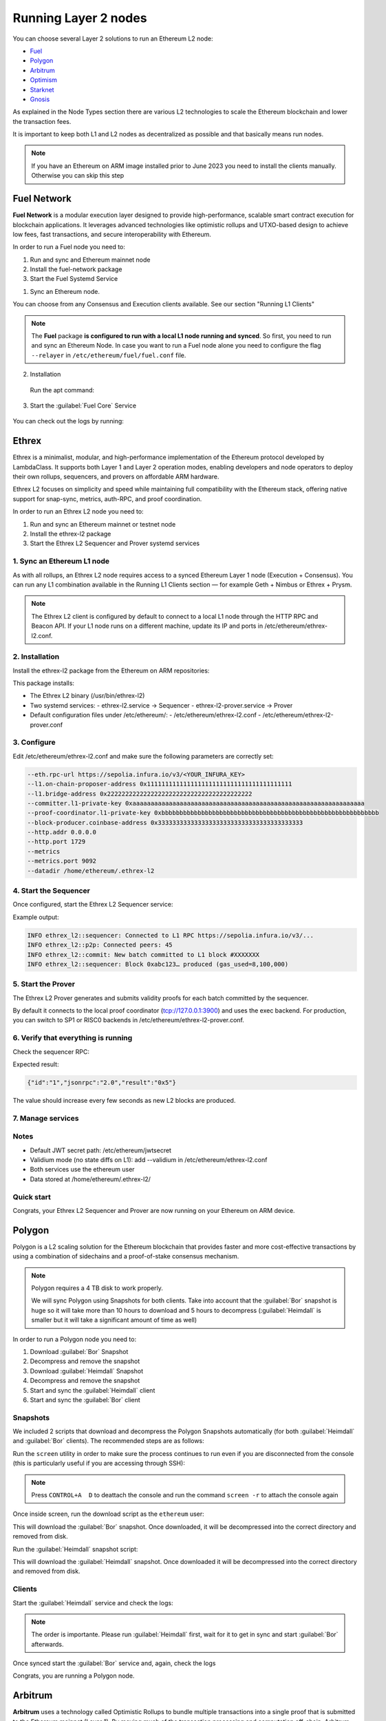 Running Layer 2 nodes
=====================

You can choose several Layer 2 solutions to run an Ethereum L2 node:

* Fuel_
* Polygon_
* Arbitrum_
* Optimism_
* Starknet_
* Gnosis_

.. _Fuel: https://fuel.network/
.. _Polygon: https://polygon.technology/
.. _Arbitrum: https://arbitrum.io/
.. _Optimism: https://www.optimism.io/
.. _Starknet: https://www.starknet.io/
.. _Gnosis: https://www.gnosis.io/

As explained in the Node Types section there are various L2 technologies to 
scale the Ethereum blockchain and lower the transaction fees.

It is important to keep both L1 and L2 nodes as decentralized as possible and that basically 
means run nodes.

.. note::
  If you have an Ethereum on ARM image installed prior to June 2023 you need to install the clients manually. Otherwise 
  you can skip this step

.. prompt:: bash $

  sudo apt-get update
  sudo apt-get install polygon-bor polygon-heimdall arbitrum-nitro starknet-juno
  optimism-op-geth optimism-op-node fuel-network


Fuel Network
------------

**Fuel Network** is a modular execution layer designed to provide high-performance, scalable smart 
contract execution for blockchain applications. It leverages advanced technologies like optimistic rollups 
and UTXO-based design to achieve low fees, fast transactions, and secure interoperability 
with Ethereum.

In order to run a Fuel node you need to:

1. Run and sync and Ethereum mainnet node
2. Install the fuel-network package
3. Start the Fuel Systemd Service

1. Sync an Ethereum node.

You can choose from any Consensus and Execution clients available. See our section "Running L1 Clients" 

.. note::
  The **Fuel** package **is configured to run with a local L1 node running and synced**. So first, you need to run and sync an Ethereum Node.
  In case you want to run a Fuel node alone you need to configure the flag ``--relayer`` in ``/etc/ethereum/fuel/fuel.conf`` file.

2. Installation

 Run the apt command:

 .. prompt:: bash $

  sudo apt-get update && sudo apt-get install fuel-network

3. Start the :guilabel:`Fuel Core` Service

 .. prompt:: bash $

  sudo systemctl start fuel

You can check out the logs by running:

 .. prompt:: bash $

  sudo journalctl -u fuel -f


Ethrex
------

Ethrex is a minimalist, modular, and high-performance implementation of the Ethereum protocol developed by LambdaClass. 
It supports both Layer 1 and Layer 2 operation modes, enabling developers and node operators to deploy their own rollups, 
sequencers, and provers on affordable ARM hardware.

Ethrex L2 focuses on simplicity and speed while maintaining full compatibility with the Ethereum stack, offering native 
support for snap-sync, metrics, auth-RPC, and proof coordination.

In order to run an Ethrex L2 node you need to:

1. Run and sync an Ethereum mainnet or testnet node
2. Install the ethrex-l2 package
3. Start the Ethrex L2 Sequencer and Prover systemd services


1. Sync an Ethereum L1 node
~~~~~~~~~~~~~~~~~~~~~~~~~~~

As with all rollups, an Ethrex L2 node requires access to a synced Ethereum Layer 1 node (Execution + Consensus). 
You can run any L1 combination available in the Running L1 Clients section — for example Geth + Nimbus or Ethrex + Prysm.

.. note::
   The Ethrex L2 client is configured by default to connect to a local L1 node through the HTTP RPC and Beacon API.
   If your L1 node runs on a different machine, update its IP and ports in /etc/ethereum/ethrex-l2.conf.


2. Installation
~~~~~~~~~~~~~~~

Install the ethrex-l2 package from the Ethereum on ARM repositories:

.. prompt:: bash $

   sudo apt-get update && sudo apt-get install ethrex-l2

This package installs:

- The Ethrex L2 binary (/usr/bin/ethrex-l2)
- Two systemd services:
  - ethrex-l2.service → Sequencer
  - ethrex-l2-prover.service → Prover
- Default configuration files under /etc/ethereum/:
  - /etc/ethereum/ethrex-l2.conf
  - /etc/ethereum/ethrex-l2-prover.conf


3. Configure
~~~~~~~~~~~~

Edit /etc/ethereum/ethrex-l2.conf and make sure the following parameters are correctly set:

.. code-block:: bash

   --eth.rpc-url https://sepolia.infura.io/v3/<YOUR_INFURA_KEY>
   --l1.on-chain-proposer-address 0x1111111111111111111111111111111111111111
   --l1.bridge-address 0x2222222222222222222222222222222222222222
   --committer.l1-private-key 0xaaaaaaaaaaaaaaaaaaaaaaaaaaaaaaaaaaaaaaaaaaaaaaaaaaaaaaaaaaaaaaaa
   --proof-coordinator.l1-private-key 0xbbbbbbbbbbbbbbbbbbbbbbbbbbbbbbbbbbbbbbbbbbbbbbbbbbbbbbbbbbbb
   --block-producer.coinbase-address 0x3333333333333333333333333333333333333333
   --http.addr 0.0.0.0
   --http.port 1729
   --metrics
   --metrics.port 9092
   --datadir /home/ethereum/.ethrex-l2


4. Start the Sequencer
~~~~~~~~~~~~~~~~~~~~~~

Once configured, start the Ethrex L2 Sequencer service:

.. prompt:: bash $

   sudo systemctl start ethrex-l2
   sudo journalctl -u ethrex-l2 -f

Example output:

.. code-block:: text

   INFO ethrex_l2::sequencer: Connected to L1 RPC https://sepolia.infura.io/v3/...
   INFO ethrex_l2::p2p: Connected peers: 45
   INFO ethrex_l2::commit: New batch committed to L1 block #XXXXXXX
   INFO ethrex_l2::sequencer: Block 0xabc123… produced (gas_used=8,100,000)


5. Start the Prover
~~~~~~~~~~~~~~~~~~~

The Ethrex L2 Prover generates and submits validity proofs for each batch committed by the sequencer.

.. prompt:: bash $

   sudo systemctl start ethrex-l2-prover
   sudo journalctl -u ethrex-l2-prover -f

By default it connects to the local proof coordinator (tcp://127.0.0.1:3900) and uses the exec backend. 
For production, you can switch to SP1 or RISC0 backends in /etc/ethereum/ethrex-l2-prover.conf.


6. Verify that everything is running
~~~~~~~~~~~~~~~~~~~~~~~~~~~~~~~~~~~~

Check the sequencer RPC:

.. prompt:: bash $

   curl http://localhost:1729 \
        -H 'content-type: application/json' \
        -d '{"jsonrpc":"2.0","method":"eth_blockNumber","id":"1","params":[]}'

Expected result:

.. code-block:: json

   {"id":"1","jsonrpc":"2.0","result":"0x5"}

The value should increase every few seconds as new L2 blocks are produced.


7. Manage services
~~~~~~~~~~~~~~~~~~

.. prompt:: bash $

   sudo systemctl stop ethrex-l2
   sudo systemctl stop ethrex-l2-prover
   sudo systemctl enable ethrex-l2 ethrex-l2-prover
   sudo journalctl -u ethrex-l2* -f


Notes
~~~~~

- Default JWT secret path: /etc/ethereum/jwtsecret
- Validium mode (no state diffs on L1): add --validium in /etc/ethereum/ethrex-l2.conf
- Both services use the ethereum user
- Data stored at /home/ethereum/.ethrex-l2/


Quick start
~~~~~~~~~~~

.. prompt:: bash $

   sudo apt-get update && sudo apt-get install ethrex-l2
   sudo systemctl start ethrex-l2
   sudo systemctl start ethrex-l2-prover
   curl http://localhost:1729 -H 'content-type: application/json' \
        -d '{"jsonrpc":"2.0","method":"eth_blockNumber","id":"1","params":[]}'


Congrats, your Ethrex L2 Sequencer and Prover are now running on your Ethereum on ARM device.

Polygon
-------

Polygon is a L2 scaling solution for the Ethereum blockchain that provides faster and more cost-effective 
transactions by using a combination of sidechains and a proof-of-stake consensus mechanism.

.. note::
  Polygon requires a 4 TB disk to work properly.

  We will sync Polygon using Snapshots for both clients. Take into account that the :guilabel:`Bor` snapshot is huge 
  so it will take more than 10 hours to download and 5 hours to decompress (:guilabel:`Heimdall` is smaller but it will
  take a significant amount of time as well)

In order to run a Polygon node you need to:

1. Download :guilabel:`Bor` Snapshot
2. Decompress and remove the snapshot
3. Download :guilabel:`Heimdall` Snapshot
4. Decompress and remove the snapshot
5. Start and sync the :guilabel:`Heimdall` client
6. Start and sync the :guilabel:`Bor` client

Snapshots
~~~~~~~~~

We included 2 scripts that download and decompress the Polygon Snapshots automatically (for both :guilabel:`Heimdall` and 
:guilabel:`Bor` clients). The recommended steps are as follows:

Run the ``screen`` utility in order to make sure the process continues to run even if you are 
disconnected from the console (this is particularly useful if you are accessing through SSH):

.. prompt:: bash $

  screen

.. note::
  Press ``CONTROL+A  D`` to deattach the console and run the command ``screen -r`` to attach the console again

Once inside screen, run the download script as the ``ethereum`` user:

.. prompt:: bash $

  bor-snapshot

This will download the :guilabel:`Bor` snapshot. Once downloaded, it will be decompressed into the 
correct directory and removed from disk.

Run the :guilabel:`Heimdall` snapshot script:

.. prompt:: bash $

  heimdall-snapshot

This will download the :guilabel:`Heimdall` snapshot. Once downloaded it will be decompressed into the 
correct directory and removed from disk.

Clients
~~~~~~~

Start the :guilabel:`Heimdall` service and check the logs:

.. prompt:: bash $

  systemctl start bor
  journalctl -u bor -f

.. note::
  The order is importante. Please run :guilabel:`Heimdall` first, wait for it to get 
  in sync and start :guilabel:`Bor` afterwards.

Once synced start the :guilabel:`Bor` service and, again, check the logs

.. prompt:: bash $

  systemctl start heimdalld
  journalctl -u heimdalld -f

Congrats, you are running a Polygon node.

Arbitrum
--------

**Arbitrum** uses a technology called Optimistic Rollups to bundle multiple transactions into a single proof 
that is submitted to the Ethereum mainnet (Layer 1). By moving much of the transaction processing and 
computation off-chain, Arbitrum reduces congestion and gas fees on the Ethereum network, 
while maintaining a high level of security and decentralization.

The Arbitrum :guilabel:`Nitro` client is available.

.. note::
  You need a L1 node to connect to in order to run an Arbitrum node.

First step is to set the IP for your L1 Ethereum node:

.. prompt:: bash $

  sudo sed -i "s/setip/YOUR_IP/" /etc/ethereum/nitro.conf

For example:

.. prompt:: bash $

  sudo sed -i "s/setip/192.168.0.10/" /etc/ethereum/nitro.conf

We need to download and decompress the initial snapshot in order to initialize the database. Run:

.. prompt:: bash $

  nitro-snapshot

Once finished, start the :guilabel:`Nitro` client service and wait for the client to get in sync:

.. prompt:: bash $

  sudo systemctl start nitro
  sudo journalctl -u nitro -f

The Arbitrum node is up and running.

Starknet
--------

StarkNet is a Layer 2 scaling solution for the Ethereum blockchain, designed to improve scalability, 
transaction throughput, and efficiency using a technology called Zero-Knowledge (ZK) Rollups.  
This approach allows StarkNet to bundle multiple transactions together, process them off-chain, and 
then submit a proof of their validity to the Ethereum mainnet (Layer 1). 

There are 2 available clients for the Starknet Network: :guilabel:`Juno` and :guilabel:`Papyrus`. 
:guilabel:`Papyrus` is currently on Alpha so we will run :guilabel:`Juno`

You can start the client just by running the systemd service:

.. prompt:: bash $

  sudo systemctl start juno
  sudo journalctl -u juno -f

Gnosis
------

Gnosis Chain, formerly xDai, is an Ethereum-compatible sidechain that serves as a Layer 2 
scaling solution and provides a more efficient environment for Gnosis applications and other 
Ethereum-based projects.

:guilabel:`Gnosis` is already implemented in some Layer 1 clients so we can use the same client binaries but 
with different configurations.

Like the Layer 1 clients you need to run a Consensus Layer node and an Execution Layer client. Layer 1 
clients :guilabel:`Nethermind`, :guilabel:`Erigon` and :guilabel:`Lighthouse` are already configured to run a Gnosis chain node so we just need to start 
the Systemd services:

.. prompt:: bash $

  sudo systemctl start lighthouse-beacon-gnosis
  sudo journalctl -u lighthouse-beacon-gnosis -f

For the execution client one can either use :guilabel:`Nethermind` or :guilabel:`Erigon`. 
To use :guilabel:`Nethermind`:

.. prompt:: bash $

  sudo systemctl start nethermind-gnosis
  sudo journalctl -u nethermind-gnosis -f

To use :guilabel:`Erigon` instead of :guilabel:`Nethermind`:

.. prompt:: bash $

  sudo systemctl start erigon-gnosis
  sudo journalctl -u erigon-gnosis -f

Remember to forward the default ports: `9000` and `30303`

Optimism
--------

Optimism is a Layer 2 scaling solution for Ethereum that increases the network's scalability by leveraging a 
technology called Optimistic Rollups.

Optimism aims to address Ethereum's high gas costs and slow transaction speeds by moving most transactions off 
the Ethereum mainnet while still maintaining a high level of security.

Official Clients
~~~~~~~~~~~~~~~~

.. note::

  You need access to a synced Ethereum L1 node.

Let's set the Execution and Consensus APIs:

Set the synced IP L1 ethereum node (localhost if this is a super Node):

.. prompt:: bash $

  sudo sed -i "s/l1ip/$YOUR_IP/" /etc/ethereum/op-node.conf

For example:

.. prompt:: bash $

  sudo sed -i "s/l1ip/192.168.0.10/" /etc/ethereum/op-node.conf

Now, set the L1 Beacon API (again, localhost if this is a Super Node)

.. prompt:: bash $

  sudo sed -i "s/l1beaconip/$YOUR_IP/" /etc/ethereum/op-node.conf

Start the :guilabel:`Op-Geth` service and check the logs:

.. prompt:: bash $

  systemctl start op-geth
  sudo journalctl -u op-geth -f

.. note::
  The order is important. Please run :guilabel:`Op-Geth` first.

Now, start the :guilabel:`Op-Node` client:

.. prompt:: bash $

  systemctl start op-node
  sudo journalctl -u op-node -f

Congrats, you are now running an Optimism node.

Nethermind Execution Client 
~~~~~~~~~~~~~~~~~~~~~~~~~~~

You can use the :guilabel:`Nethermind` Execution Layer implementation along with :guilabel:`Op-Node` client.

Same process than above but we switch the :guilabel:`Op-Geth` service for :guilabel:`Nethermind Optimism`

Start the :guilabel:`Nethermind Optimism` service and check the logs:

.. prompt:: bash $

  systemctl start nethermind-op

Check the logs:

.. prompt:: bash $

  sudo journalctl -u nethermind-op -f

And start the :guilabel:`Op-Node` service:

.. prompt:: bash $

  systemctl start op-node
  sudo journalctl -u op-node -f

Base
----

Base, developed by Coinbase, is a new Layer-Two (L2) blockchain built on Optimism, aimed at scaling Ethereum.
 
While initially centralized in block production, plans to leverage Optimism's "superchain" concept, 
enhancing interoperability and reducing transaction fees.

For running a Base node, follow the above instructions for **Optimism** and replace both, the **Systemd** services 
and the **config files** as follows:

- Systemd services: ``nethermind-base`` and ``op-node-base``
- Config files: ``/etc/ethereum/nethermind-base.conf`` and ``/etc/ethereum/op-node-base.conf``

Currently (August 2025), we recommend **Nethermind Base** implementation as execution engine instead of **Optimism**
so you can sync in snap sync mode (much easier and faster). So, follow the **Nethermind** section instructions and 
replace ``nethermind-op`` for ``nethermind-base``.